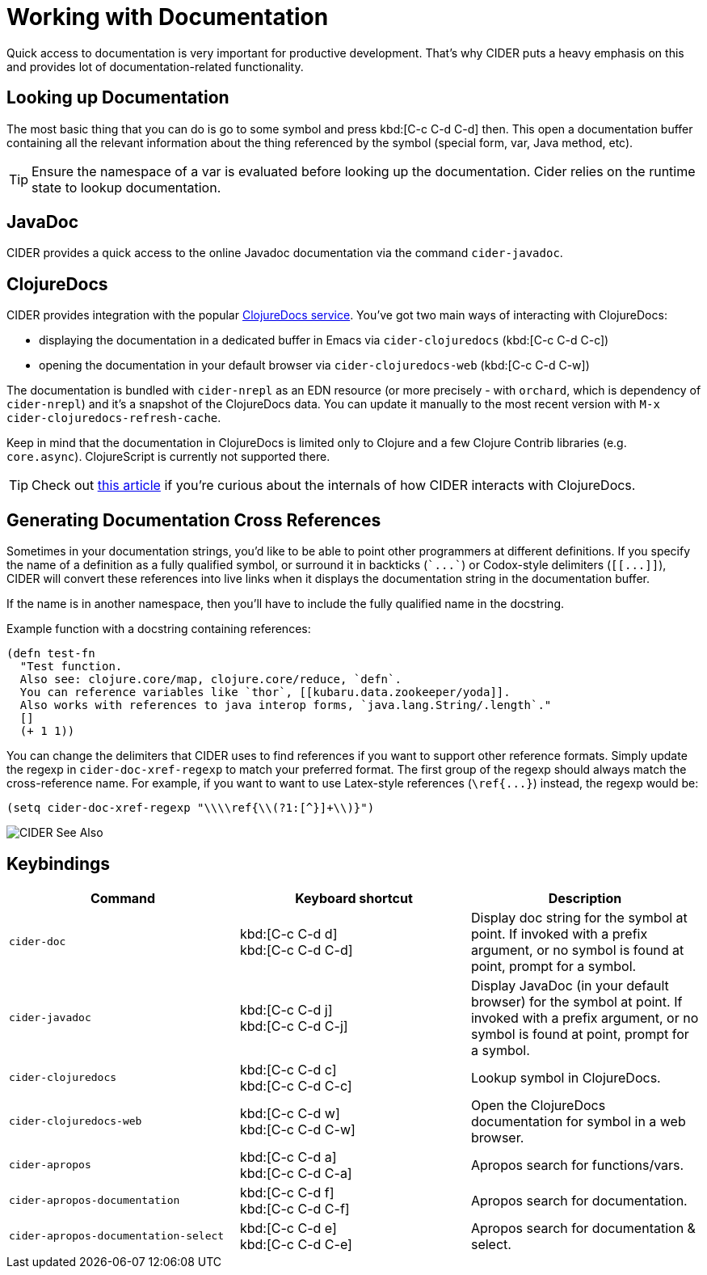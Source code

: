 = Working with Documentation

Quick access to documentation is very important for productive
development. That's why CIDER puts a heavy emphasis on this
and provides lot of documentation-related functionality.

== Looking up Documentation

The most basic thing that you can do is go to some symbol and
press kbd:[C-c C-d C-d] then. This open a documentation buffer
containing all the relevant information about the thing referenced
by the symbol (special form, var, Java method, etc).

TIP: Ensure the namespace of a var is evaluated before looking up the documentation. Cider relies on the runtime state to lookup documentation.

== JavaDoc

CIDER provides a quick access to the online Javadoc documentation
via the command `cider-javadoc`.

== ClojureDocs

CIDER provides integration with the popular https://clojuredocs.org/[ClojureDocs service].
You've got two main ways of interacting with ClojureDocs:

* displaying the documentation in a dedicated buffer in Emacs via `cider-clojuredocs` (kbd:[C-c C-d C-c])
* opening the documentation in your default browser via `cider-clojuredocs-web` (kbd:[C-c C-d C-w])

The documentation is bundled with `cider-nrepl` as an EDN resource (or more
precisely - with `orchard`, which is dependency of `cider-nrepl`) and it's a
snapshot of the ClojureDocs data. You can update it manually to the most recent
version with `M-x cider-clojuredocs-refresh-cache`.

Keep in mind that the documentation in ClojureDocs is limited only to Clojure and a few
Clojure Contrib libraries (e.g. `core.async`). ClojureScript is currently not supported
there.

TIP: Check out https://metaredux.com/posts/2019/12/14/exporting-clojuredocs-as-edn.html[this article] if you're curious about the internals of how CIDER interacts with ClojureDocs.

== Generating Documentation Cross References

Sometimes in your documentation strings, you'd like to be able to
point other programmers at different definitions. If you specify the
name of a definition as a fully qualified symbol, or surround it in
backticks (`++`...`++`) or Codox-style delimiters (`+[[...]]+`), CIDER
will convert these references into live links when it displays the
documentation string in the documentation buffer.

If the name is in another namespace, then you'll have to include the
fully qualified name in the docstring.

Example function with a docstring containing references:

----
(defn test-fn
  "Test function.
  Also see: clojure.core/map, clojure.core/reduce, `defn`.
  You can reference variables like `thor`, [[kubaru.data.zookeeper/yoda]].
  Also works with references to java interop forms, `java.lang.String/.length`."
  []
  (+ 1 1))
----

You can change the delimiters that CIDER uses to find references if
you want to support other reference formats.  Simply update the regexp in
`cider-doc-xref-regexp` to match your preferred format. The first
group of the regexp should always match the cross-reference name. For
example, if you want to want to use Latex-style references
(`+\ref{...}+`) instead, the regexp would be:

----
(setq cider-doc-xref-regexp "\\\\ref{\\(?1:[^}]+\\)}")
----

image::cider_see_also.gif[CIDER See Also]

== Keybindings

|===
| Command | Keyboard shortcut | Description

| `cider-doc`
| kbd:[C-c C-d d] +
kbd:[C-c C-d C-d]
| Display doc string for the symbol at point.  If invoked with a prefix argument, or no symbol is found at point, prompt for a symbol.

| `cider-javadoc`
| kbd:[C-c C-d j] +
kbd:[C-c C-d C-j]
| Display JavaDoc (in your default browser) for the symbol at point.  If invoked with a prefix argument, or no symbol is found at point, prompt for a symbol.

| `cider-clojuredocs`
| kbd:[C-c C-d c] +
kbd:[C-c C-d C-c]
| Lookup symbol in ClojureDocs.

| `cider-clojuredocs-web`
| kbd:[C-c C-d w] +
kbd:[C-c C-d C-w]
| Open the ClojureDocs documentation for symbol in a web browser.

| `cider-apropos`
| kbd:[C-c C-d a] +
kbd:[C-c C-d C-a]
| Apropos search for functions/vars.

| `cider-apropos-documentation`
| kbd:[C-c C-d f] +
kbd:[C-c C-d C-f]
| Apropos search for documentation.

| `cider-apropos-documentation-select`
| kbd:[C-c C-d e] +
kbd:[C-c C-d C-e]
| Apropos search for documentation & select.
|===
